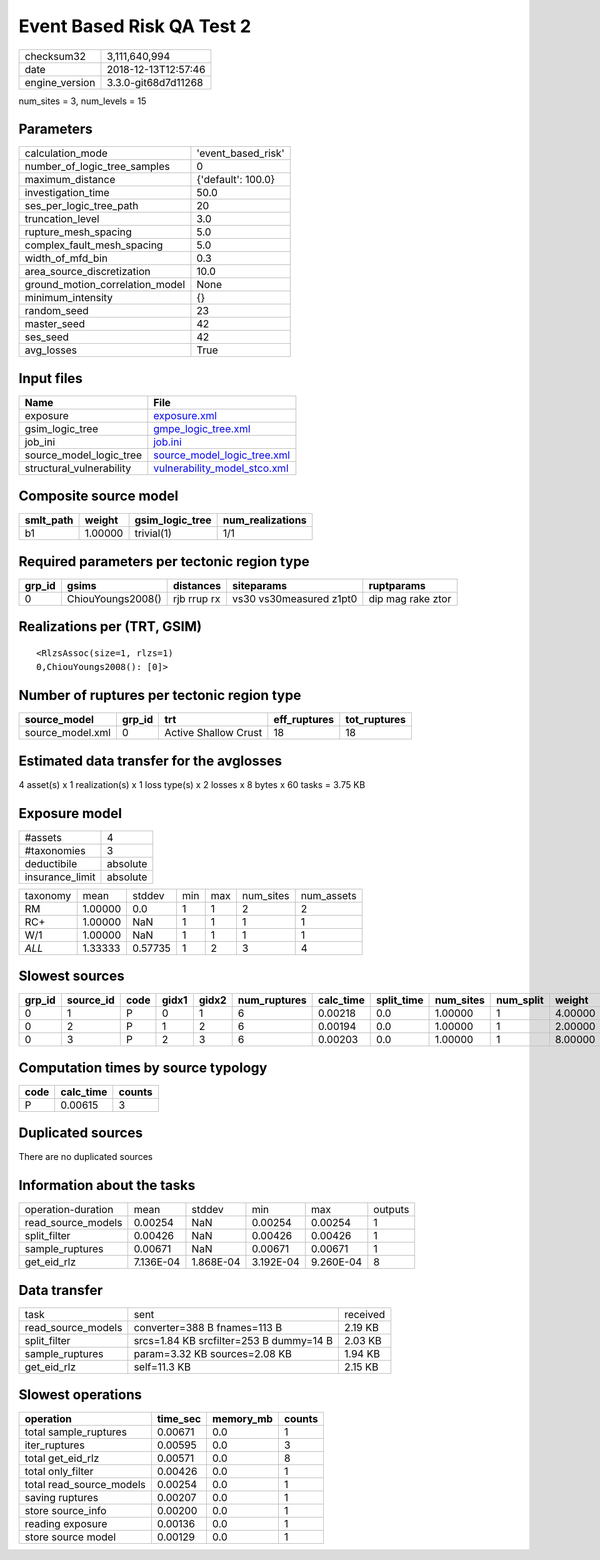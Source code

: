 Event Based Risk QA Test 2
==========================

============== ===================
checksum32     3,111,640,994      
date           2018-12-13T12:57:46
engine_version 3.3.0-git68d7d11268
============== ===================

num_sites = 3, num_levels = 15

Parameters
----------
=============================== ==================
calculation_mode                'event_based_risk'
number_of_logic_tree_samples    0                 
maximum_distance                {'default': 100.0}
investigation_time              50.0              
ses_per_logic_tree_path         20                
truncation_level                3.0               
rupture_mesh_spacing            5.0               
complex_fault_mesh_spacing      5.0               
width_of_mfd_bin                0.3               
area_source_discretization      10.0              
ground_motion_correlation_model None              
minimum_intensity               {}                
random_seed                     23                
master_seed                     42                
ses_seed                        42                
avg_losses                      True              
=============================== ==================

Input files
-----------
======================== ==============================================================
Name                     File                                                          
======================== ==============================================================
exposure                 `exposure.xml <exposure.xml>`_                                
gsim_logic_tree          `gmpe_logic_tree.xml <gmpe_logic_tree.xml>`_                  
job_ini                  `job.ini <job.ini>`_                                          
source_model_logic_tree  `source_model_logic_tree.xml <source_model_logic_tree.xml>`_  
structural_vulnerability `vulnerability_model_stco.xml <vulnerability_model_stco.xml>`_
======================== ==============================================================

Composite source model
----------------------
========= ======= =============== ================
smlt_path weight  gsim_logic_tree num_realizations
========= ======= =============== ================
b1        1.00000 trivial(1)      1/1             
========= ======= =============== ================

Required parameters per tectonic region type
--------------------------------------------
====== ================= =========== ======================= =================
grp_id gsims             distances   siteparams              ruptparams       
====== ================= =========== ======================= =================
0      ChiouYoungs2008() rjb rrup rx vs30 vs30measured z1pt0 dip mag rake ztor
====== ================= =========== ======================= =================

Realizations per (TRT, GSIM)
----------------------------

::

  <RlzsAssoc(size=1, rlzs=1)
  0,ChiouYoungs2008(): [0]>

Number of ruptures per tectonic region type
-------------------------------------------
================ ====== ==================== ============ ============
source_model     grp_id trt                  eff_ruptures tot_ruptures
================ ====== ==================== ============ ============
source_model.xml 0      Active Shallow Crust 18           18          
================ ====== ==================== ============ ============

Estimated data transfer for the avglosses
-----------------------------------------
4 asset(s) x 1 realization(s) x 1 loss type(s) x 2 losses x 8 bytes x 60 tasks = 3.75 KB

Exposure model
--------------
=============== ========
#assets         4       
#taxonomies     3       
deductibile     absolute
insurance_limit absolute
=============== ========

======== ======= ======= === === ========= ==========
taxonomy mean    stddev  min max num_sites num_assets
RM       1.00000 0.0     1   1   2         2         
RC+      1.00000 NaN     1   1   1         1         
W/1      1.00000 NaN     1   1   1         1         
*ALL*    1.33333 0.57735 1   2   3         4         
======== ======= ======= === === ========= ==========

Slowest sources
---------------
====== ========= ==== ===== ===== ============ ========= ========== ========= ========= =======
grp_id source_id code gidx1 gidx2 num_ruptures calc_time split_time num_sites num_split weight 
====== ========= ==== ===== ===== ============ ========= ========== ========= ========= =======
0      1         P    0     1     6            0.00218   0.0        1.00000   1         4.00000
0      2         P    1     2     6            0.00194   0.0        1.00000   1         2.00000
0      3         P    2     3     6            0.00203   0.0        1.00000   1         8.00000
====== ========= ==== ===== ===== ============ ========= ========== ========= ========= =======

Computation times by source typology
------------------------------------
==== ========= ======
code calc_time counts
==== ========= ======
P    0.00615   3     
==== ========= ======

Duplicated sources
------------------
There are no duplicated sources

Information about the tasks
---------------------------
================== ========= ========= ========= ========= =======
operation-duration mean      stddev    min       max       outputs
read_source_models 0.00254   NaN       0.00254   0.00254   1      
split_filter       0.00426   NaN       0.00426   0.00426   1      
sample_ruptures    0.00671   NaN       0.00671   0.00671   1      
get_eid_rlz        7.136E-04 1.868E-04 3.192E-04 9.260E-04 8      
================== ========= ========= ========= ========= =======

Data transfer
-------------
================== ======================================= ========
task               sent                                    received
read_source_models converter=388 B fnames=113 B            2.19 KB 
split_filter       srcs=1.84 KB srcfilter=253 B dummy=14 B 2.03 KB 
sample_ruptures    param=3.32 KB sources=2.08 KB           1.94 KB 
get_eid_rlz        self=11.3 KB                            2.15 KB 
================== ======================================= ========

Slowest operations
------------------
======================== ======== ========= ======
operation                time_sec memory_mb counts
======================== ======== ========= ======
total sample_ruptures    0.00671  0.0       1     
iter_ruptures            0.00595  0.0       3     
total get_eid_rlz        0.00571  0.0       8     
total only_filter        0.00426  0.0       1     
total read_source_models 0.00254  0.0       1     
saving ruptures          0.00207  0.0       1     
store source_info        0.00200  0.0       1     
reading exposure         0.00136  0.0       1     
store source model       0.00129  0.0       1     
======================== ======== ========= ======